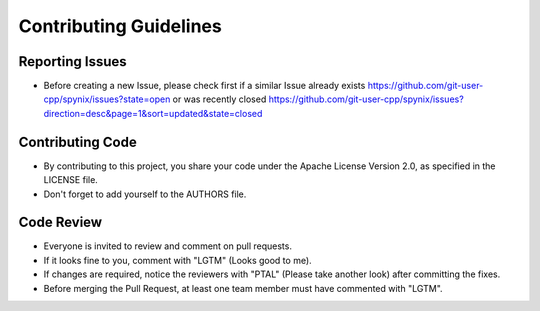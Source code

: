 Contributing Guidelines
=======================

Reporting Issues
----------------

- Before creating a new Issue, please check first if a similar Issue already exists https://github.com/git-user-cpp/spynix/issues?state=open or was recently closed https://github.com/git-user-cpp/spynix/issues?direction=desc&page=1&sort=updated&state=closed

Contributing Code
-----------------

- By contributing to this project, you share your code under the Apache License Version 2.0, as specified in the LICENSE file.
- Don't forget to add yourself to the AUTHORS file.

Code Review
-----------

- Everyone is invited to review and comment on pull requests.
- If it looks fine to you, comment with "LGTM" (Looks good to me).
- If changes are required, notice the reviewers with "PTAL" (Please take another look) after committing the fixes.
- Before merging the Pull Request, at least one team member must have commented with "LGTM".

